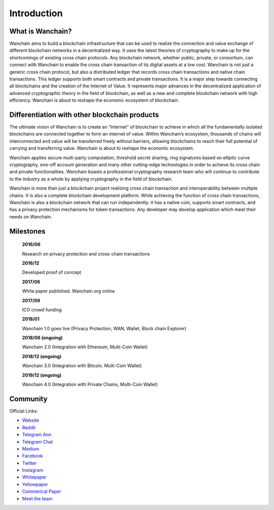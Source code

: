 ################################################################################
Introduction
################################################################################


================================================================================
What is Wanchain?
================================================================================

Wanchain aims to build a blockchain infrastructure that can be used to realize the connection and value exchange of different blockchain networks in a decentralized way. It uses the latest theories of cryptography to make up for the shortcomings of existing cross chain protocols. Any blockchain network, whether public, private, or consortium, can connect with Wanchain to enable the cross chain transaction of its digital assets at a low cost. Wanchain is not just a generic cross chain protocol, but also a distributed ledger that records cross chain transactions and native chain transactions. This ledger supports both smart contracts and private transactions. It is a major step towards connecting all blockchains and the creation of the Internet of Value. It represents major advances in the decentralized application of advanced cryptographic theory in the field of blockchain, as well as a new and complete blockchain network with high efficiency.
Wanchain is about to reshape the economic ecosystem of blockchain.

================================================================================
Differentiation with other blockchain products
================================================================================

The ultimate vision of Wanchain is to create an “Internet” of blockchain to achieve in which all the fundamentally isolated blockchains are connected together to form an internet of value. Within Wanchain’s ecosystem, thousands of chains will interconnected and value will be transferred freely without barriers, allowing blockchains to reach their full potential of carrying and transferring value. Wanchain is about to reshape the economic ecosystem.

Wanchain applies secure multi-party computation, threshold secret sharing, ring signatures based on elliptic curve cryptography, one-off account generation and many other cutting-edge technologies in order to achieve its cross chain and private functionalities. Wanchain boasts a professional cryptography research team who will continue to contribute to the industry as a whole by applying cryptography in the field of blockchain.       

Wanchain is more than just a blockchain project realizing cross chain transaction and interoperability between multiple chains. It is also a complete blockchain development platform. While achieving the function of cross chain transactions, Wanchain is also a blockchain network that can run independently: it has a native coin, supports smart contracts, and has a privacy protection mechanisms for token transactions. Any developer may develop application which meet their needs on Wanchain.

================================================================================
Milestones
================================================================================

    **2016/06**

    Research on privacy protection and cross-chain transactions

    **2016/12**

    Developed proof of concept

    **2017/06**

    White paper published. Wanchain.org online

    **2017/09**

    ICO crowd funding

    **2018/01**

    Wanchain 1.0 goes live (Privacy Protection, WAN, Wallet, Block chain Explorer)

    **2018/06 (ongoing)**

    Wanchain 2.0 (Integration with Ethereum, Multi-Coin Wallet)

    **2018/12 (ongoing)**

    Wanchain 3.0 (Integration with Bitcoin, Multi-Coin Wallet)

    **2019/12 (ongoing)**

    Wanchain 4.0 (Integration with Private Chains, Multi-Coin Wallet)

================================================================================
Community
================================================================================

Official Links:

* `Website <https://wanchain.org/>`_
* `Reddit <https://www.reddit.com/r/wanchain>`_
* `Telegram Ann <https://t.me/WanchainANN>`_
* `Telegram Chat <https://t.me/WanchainCHAT>`_
* `Medium <https://medium.com/wanchain-foundation>`_
* `Facebook <https://www.facebook.com/wanchainfoundation/>`_
* `Twitter <https://twitter.com/wanchain_org>`_
* `Instagram <https://www.instagram.com/wanchain_org>`_

* `Whitepaper <https://wanchain.org/files/Wanchain-Whitepaper-EN-version.pdf>`_
* `Yellowpaper <https://wanchain.org/files/Wanchain-Yellowpaper-EN-version.pdf>`_
* `Commerical Paper <https://wanchain.org/files/Wanchain-Commercial-Whitepaper-EN-version.pdf>`_

* `Meet the team <https://www.youtube.com/watch?v=vh6Kv0CRtfE>`_
